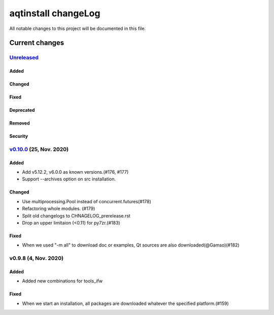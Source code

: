 ====================
aqtinstall changeLog
====================

All notable changes to this project will be documented in this file.

***************
Current changes
***************

`Unreleased`_
=============

Added
-----

Changed
-------

Fixed
-----

Deprecated
----------

Removed
-------

Security
--------


`v0.10.0`_ (25, Nov. 2020)
==========================

Added
-----

* Add v5.12.2, v6.0.0 as known versions.(#176, #177)
* Support --archives option on src installation.

Changed
-------

* Use multiprocessing.Pool instead of concurrent.futures(#178)
* Refactoring whole modules. (#179)
* Split old changelogs to CHNAGELOG_prerelease.rst
* Drop an upper limitaion (<0.11) for py7zr.(#183)

Fixed
-----

* When we used "-m all" to download doc or examples, Qt sources are also downloaded(@Gamso)(#182)


v0.9.8 (4, Nov. 2020)
=====================

Added
-----

* Added new combinations for tools_ifw

Fixed
-----

* When we start an installation, all packages are downloaded whatever the specified platform.(#159)



.. _Unreleased: https://github.com/miurahr/aqtinstall/compare/v0.10.0...HEAD
.. _v0.10.0: https://github.com/miurahr/aqtinstall/compare/v0.9.8...v0.10.0
